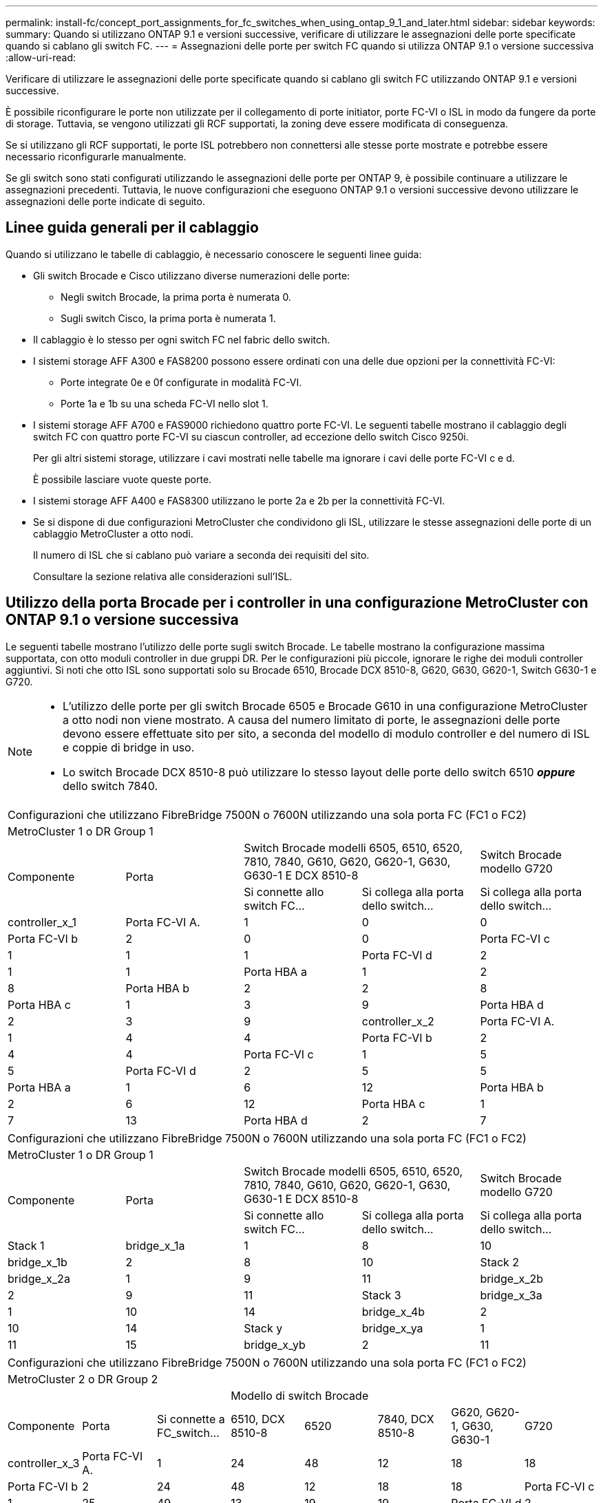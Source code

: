 ---
permalink: install-fc/concept_port_assignments_for_fc_switches_when_using_ontap_9_1_and_later.html 
sidebar: sidebar 
keywords:  
summary: Quando si utilizzano ONTAP 9.1 e versioni successive, verificare di utilizzare le assegnazioni delle porte specificate quando si cablano gli switch FC. 
---
= Assegnazioni delle porte per switch FC quando si utilizza ONTAP 9.1 o versione successiva
:allow-uri-read: 


Verificare di utilizzare le assegnazioni delle porte specificate quando si cablano gli switch FC utilizzando ONTAP 9.1 e versioni successive.

È possibile riconfigurare le porte non utilizzate per il collegamento di porte initiator, porte FC-VI o ISL in modo da fungere da porte di storage. Tuttavia, se vengono utilizzati gli RCF supportati, la zoning deve essere modificata di conseguenza.

Se si utilizzano gli RCF supportati, le porte ISL potrebbero non connettersi alle stesse porte mostrate e potrebbe essere necessario riconfigurarle manualmente.

Se gli switch sono stati configurati utilizzando le assegnazioni delle porte per ONTAP 9, è possibile continuare a utilizzare le assegnazioni precedenti. Tuttavia, le nuove configurazioni che eseguono ONTAP 9.1 o versioni successive devono utilizzare le assegnazioni delle porte indicate di seguito.



== Linee guida generali per il cablaggio

Quando si utilizzano le tabelle di cablaggio, è necessario conoscere le seguenti linee guida:

* Gli switch Brocade e Cisco utilizzano diverse numerazioni delle porte:
+
** Negli switch Brocade, la prima porta è numerata 0.
** Sugli switch Cisco, la prima porta è numerata 1.


* Il cablaggio è lo stesso per ogni switch FC nel fabric dello switch.
* I sistemi storage AFF A300 e FAS8200 possono essere ordinati con una delle due opzioni per la connettività FC-VI:
+
** Porte integrate 0e e 0f configurate in modalità FC-VI.
** Porte 1a e 1b su una scheda FC-VI nello slot 1.


* I sistemi storage AFF A700 e FAS9000 richiedono quattro porte FC-VI. Le seguenti tabelle mostrano il cablaggio degli switch FC con quattro porte FC-VI su ciascun controller, ad eccezione dello switch Cisco 9250i.
+
Per gli altri sistemi storage, utilizzare i cavi mostrati nelle tabelle ma ignorare i cavi delle porte FC-VI c e d.

+
È possibile lasciare vuote queste porte.

* I sistemi storage AFF A400 e FAS8300 utilizzano le porte 2a e 2b per la connettività FC-VI.
* Se si dispone di due configurazioni MetroCluster che condividono gli ISL, utilizzare le stesse assegnazioni delle porte di un cablaggio MetroCluster a otto nodi.
+
Il numero di ISL che si cablano può variare a seconda dei requisiti del sito.

+
Consultare la sezione relativa alle considerazioni sull'ISL.





== Utilizzo della porta Brocade per i controller in una configurazione MetroCluster con ONTAP 9.1 o versione successiva

Le seguenti tabelle mostrano l'utilizzo delle porte sugli switch Brocade. Le tabelle mostrano la configurazione massima supportata, con otto moduli controller in due gruppi DR. Per le configurazioni più piccole, ignorare le righe dei moduli controller aggiuntivi. Si noti che otto ISL sono supportati solo su Brocade 6510, Brocade DCX 8510-8, G620, G630, G620-1, Switch G630-1 e G720.

[NOTE]
====
* L'utilizzo delle porte per gli switch Brocade 6505 e Brocade G610 in una configurazione MetroCluster a otto nodi non viene mostrato. A causa del numero limitato di porte, le assegnazioni delle porte devono essere effettuate sito per sito, a seconda del modello di modulo controller e del numero di ISL e coppie di bridge in uso.
* Lo switch Brocade DCX 8510-8 può utilizzare lo stesso layout delle porte dello switch 6510 *_oppure_* dello switch 7840.


====
|===


5+| Configurazioni che utilizzano FibreBridge 7500N o 7600N utilizzando una sola porta FC (FC1 o FC2) 


5+| MetroCluster 1 o DR Group 1 


.2+| Componente .2+| Porta 2+| Switch Brocade modelli 6505, 6510, 6520, 7810, 7840, G610, G620, G620-1, G630, G630-1 E DCX 8510-8 | Switch Brocade modello G720 


| Si connette allo switch FC... | Si collega alla porta dello switch... | Si collega alla porta dello switch... 


 a| 
controller_x_1
 a| 
Porta FC-VI A.
 a| 
1
 a| 
0
 a| 
0



 a| 
Porta FC-VI b
 a| 
2
 a| 
0
 a| 
0



 a| 
Porta FC-VI c
 a| 
1
 a| 
1
 a| 
1



 a| 
Porta FC-VI d
 a| 
2
 a| 
1
 a| 
1



 a| 
Porta HBA a
 a| 
1
 a| 
2
 a| 
8



 a| 
Porta HBA b
 a| 
2
 a| 
2
 a| 
8



 a| 
Porta HBA c
 a| 
1
 a| 
3
 a| 
9



 a| 
Porta HBA d
 a| 
2
 a| 
3
 a| 
9



 a| 
controller_x_2
 a| 
Porta FC-VI A.
 a| 
1
 a| 
4
 a| 
4



 a| 
Porta FC-VI b
 a| 
2
 a| 
4
 a| 
4



 a| 
Porta FC-VI c
 a| 
1
 a| 
5
 a| 
5



 a| 
Porta FC-VI d
 a| 
2
 a| 
5
 a| 
5



 a| 
Porta HBA a
 a| 
1
 a| 
6
 a| 
12



 a| 
Porta HBA b
 a| 
2
 a| 
6
 a| 
12



 a| 
Porta HBA c
 a| 
1
 a| 
7
 a| 
13



 a| 
Porta HBA d
 a| 
2
 a| 
7
 a| 
13

|===
|===


5+| Configurazioni che utilizzano FibreBridge 7500N o 7600N utilizzando una sola porta FC (FC1 o FC2) 


5+| MetroCluster 1 o DR Group 1 


.2+| Componente .2+| Porta 2+| Switch Brocade modelli 6505, 6510, 6520, 7810, 7840, G610, G620, G620-1, G630, G630-1 E DCX 8510-8 | Switch Brocade modello G720 


| Si connette allo switch FC... | Si collega alla porta dello switch... | Si collega alla porta dello switch... 


 a| 
Stack 1
 a| 
bridge_x_1a
 a| 
1
 a| 
8
 a| 
10



 a| 
bridge_x_1b
 a| 
2
 a| 
8
 a| 
10



 a| 
Stack 2
 a| 
bridge_x_2a
 a| 
1
 a| 
9
 a| 
11



 a| 
bridge_x_2b
 a| 
2
 a| 
9
 a| 
11



 a| 
Stack 3
 a| 
bridge_x_3a
 a| 
1
 a| 
10
 a| 
14



 a| 
bridge_x_4b
 a| 
2
 a| 
10
 a| 
14



 a| 
Stack y
 a| 
bridge_x_ya
 a| 
1
 a| 
11
 a| 
15



 a| 
bridge_x_yb
 a| 
2
 a| 
11
 a| 
15



 a| 
[NOTE]
====
* Sugli switch G620, G630, G620-1 e G630-1, è possibile collegare ulteriori bridge alle porte 12 - 17, 20 e 21.
* Sugli switch G610, è possibile collegare ulteriori bridge alle porte 12 - 19.
* Sugli switch G720, è possibile collegare ulteriori bridge alle porte 16 - 17, 20 e 21.


====
|===
|===


8+| Configurazioni che utilizzano FibreBridge 7500N o 7600N utilizzando una sola porta FC (FC1 o FC2) 


8+| MetroCluster 2 o DR Group 2 


3+|  5+| Modello di switch Brocade 


| Componente | Porta | Si connette a FC_switch... | 6510, DCX 8510-8 | 6520 | 7840, DCX 8510-8 | G620, G620-1, G630, G630-1 | G720 


 a| 
controller_x_3
 a| 
Porta FC-VI A.
 a| 
1
 a| 
24
 a| 
48
 a| 
12
 a| 
18
 a| 
18



 a| 
Porta FC-VI b
 a| 
2
 a| 
24
 a| 
48
 a| 
12
 a| 
18
 a| 
18



 a| 
Porta FC-VI c
 a| 
1
 a| 
25
 a| 
49
 a| 
13
 a| 
19
 a| 
19



 a| 
Porta FC-VI d
 a| 
2
 a| 
25
 a| 
49
 a| 
13
 a| 
19
 a| 
19



 a| 
Porta HBA a
 a| 
1
 a| 
26
 a| 
50
 a| 
14
 a| 
24
 a| 
26



 a| 
Porta HBA b
 a| 
2
 a| 
26
 a| 
50
 a| 
14
 a| 
24
 a| 
26



 a| 
Porta HBA c
 a| 
1
 a| 
27
 a| 
51
 a| 
15
 a| 
25
 a| 
27



 a| 
Porta HBA d
 a| 
2
 a| 
27
 a| 
51
 a| 
15
 a| 
25
 a| 
27



 a| 
controller_x_4
 a| 
Porta FC-VI A.
 a| 
1
 a| 
28
 a| 
52
 a| 
16
 a| 
22
 a| 
22



 a| 
Porta FC-VI b
 a| 
2
 a| 
28
 a| 
52
 a| 
16
 a| 
22
 a| 
22



 a| 
Porta FC-VI c
 a| 
1
 a| 
29
 a| 
53
 a| 
17
 a| 
23
 a| 
23



 a| 
Porta FC-VI d
 a| 
2
 a| 
29
 a| 
53
 a| 
17
 a| 
23
 a| 
23



 a| 
Porta HBA a
 a| 
1
 a| 
30
 a| 
54
 a| 
18
 a| 
28
 a| 
30



 a| 
Porta HBA b
 a| 
2
 a| 
30
 a| 
54
 a| 
18
 a| 
28
 a| 
30



 a| 
Porta HBA c
 a| 
1
 a| 
31
 a| 
55
 a| 
19
 a| 
29
 a| 
31



 a| 
Porta HBA d
 a| 
2
 a| 
32
 a| 
55
 a| 
19
 a| 
29
 a| 
31



 a| 
Stack 1
 a| 
bridge_x_51a
 a| 
1
 a| 
32
 a| 
56
 a| 
20
 a| 
26
 a| 
32



 a| 
bridge_x_51b
 a| 
2
 a| 
32
 a| 
56
 a| 
20
 a| 
26
 a| 
32



 a| 
Stack 2
 a| 
bridge_x_52a
 a| 
1
 a| 
33
 a| 
57
 a| 
21
 a| 
27
 a| 
33



 a| 
bridge_x_52b
 a| 
2
 a| 
33
 a| 
57
 a| 
21
 a| 
27
 a| 
33



 a| 
Stack 3
 a| 
bridge_x_53a
 a| 
1
 a| 
34
 a| 
58
 a| 
22
 a| 
30
 a| 
34



 a| 
bridge_x_54b
 a| 
2
 a| 
34
 a| 
58
 a| 
22
 a| 
30
 a| 
34



 a| 
Stack y
 a| 
bridge_x_ya
 a| 
1
 a| 
35
 a| 
59
 a| 
23
 a| 
31
 a| 
35



 a| 
bridge_x_yb
 a| 
2
 a| 
35
 a| 
59
 a| 
23
 a| 
31
 a| 
35



 a| 
[NOTE]
====
* Sugli switch G720, è possibile collegare ulteriori bridge alle porte 36-39.


====
|===
|===


6+| Configurazioni che utilizzano FibreBridge 7500N o 7600N utilizzando entrambe le porte FC (FC1 e FC2) 


6+| MetroCluster 1 o DR Group 1 


2.2+| Componente .2+| Porta 2+| Switch Brocade modelli 6505, 6510, 6520, 7810, 7840, G610, G620, G620-1, G630, G630-1, E DCX 8510-8 | Switch Brocade G720 


| Si connette a FC_switch... | Si collega alla porta dello switch... | Si collega alla porta dello switch... 


 a| 
Stack 1
 a| 
bridge_x_1a
 a| 
FC1
 a| 
1
 a| 
8
 a| 
10



 a| 
FC2
 a| 
2
 a| 
8
 a| 
10



 a| 
bridge_x_1B
 a| 
FC1
 a| 
1
 a| 
9
 a| 
11



 a| 
FC2
 a| 
2
 a| 
9
 a| 
11



 a| 
Stack 2
 a| 
bridge_x_2a
 a| 
FC1
 a| 
1
 a| 
10
 a| 
14



 a| 
FC2
 a| 
2
 a| 
10
 a| 
14



 a| 
bridge_x_2B
 a| 
FC1
 a| 
1
 a| 
11
 a| 
15



 a| 
FC2
 a| 
2
 a| 
11
 a| 
15



 a| 
Stack 3
 a| 
bridge_x_3a
 a| 
FC1
 a| 
1
 a| 
12*
 a| 
16



 a| 
FC2
 a| 
2
 a| 
12*
 a| 
16



 a| 
bridge_x_3B
 a| 
FC1
 a| 
1
 a| 
13*
 a| 
17



 a| 
FC2
 a| 
2
 a| 
13*
 a| 
17



 a| 
Stack y
 a| 
bridge_x_ya
 a| 
FC1
 a| 
1
 a| 
14*
 a| 
20



 a| 
FC2
 a| 
2
 a| 
14*
 a| 
20



 a| 
bridge_x_yb
 a| 
FC1
 a| 
1
 a| 
15*
 a| 
21



 a| 
FC2
 a| 
2
 a| 
15*
 a| 
21



 a| 
#42; le porte da 12 a 15 sono riservate al secondo gruppo MetroCluster o DR sullo switch Brocade 7840.


NOTE: È possibile collegare altri bridge alle porte 16, 17, 20 e 21 negli switch G620, G630, G620-1 e G630-1.

|===
|===


9+| Configurazioni che utilizzano FibreBridge 7500N o 7600N utilizzando entrambe le porte FC (FC1 e FC2) 


9+| MetroCluster 2 o DR Group 2 


2.2+| Componente .2+| Porta 6+| Modello di switch Brocade 


| Si connette a FC_switch... | 6510, DCX 8510-8 | 6520 | 7840, DCX 8510-8 | G620, G620-1, G630, G630-1 | G720 


 a| 
controller_x_3
 a| 
Porta FC-VI A.
 a| 
1
 a| 
24
 a| 
48
 a| 
12
 a| 
18
 a| 
18



 a| 
Porta FC-VI b
 a| 
2
 a| 
24
 a| 
48
 a| 
12
 a| 
18
 a| 
18



 a| 
Porta FC-VI c
 a| 
1
 a| 
25
 a| 
49
 a| 
13
 a| 
19
 a| 
19



 a| 
Porta FC-VI d
 a| 
2
 a| 
25
 a| 
49
 a| 
13
 a| 
19
 a| 
19



 a| 
Porta HBA a
 a| 
1
 a| 
26
 a| 
50
 a| 
14
 a| 
24
 a| 
26



 a| 
Porta HBA b
 a| 
2
 a| 
26
 a| 
50
 a| 
14
 a| 
24
 a| 
26



 a| 
Porta HBA c
 a| 
1
 a| 
27
 a| 
51
 a| 
15
 a| 
25
 a| 
27



 a| 
Porta HBA d
 a| 
2
 a| 
27
 a| 
51
 a| 
15
 a| 
25
 a| 
27



 a| 
controller_x_4
 a| 
Porta FC-VI A.
 a| 
1
 a| 
28
 a| 
52
 a| 
16
 a| 
22
 a| 
22



 a| 
Porta FC-VI b
 a| 
2
 a| 
28
 a| 
52
 a| 
16
 a| 
22
 a| 
22



 a| 
Porta FC-VI c
 a| 
1
 a| 
29
 a| 
53
 a| 
17
 a| 
23
 a| 
23



 a| 
Porta FC-VI d
 a| 
2
 a| 
29
 a| 
53
 a| 
17
 a| 
23
 a| 
23



 a| 
Porta HBA a
 a| 
1
 a| 
30
 a| 
54
 a| 
18
 a| 
28
 a| 
30



 a| 
Porta HBA b
 a| 
2
 a| 
30
 a| 
54
 a| 
18
 a| 
28
 a| 
30



 a| 
Porta HBA c
 a| 
1
 a| 
31
 a| 
55
 a| 
19
 a| 
29
 a| 
31



 a| 
Porta HBA d
 a| 
2
 a| 
31
 a| 
55
 a| 
19
 a| 
29
 a| 
31



 a| 
Stack 1
 a| 
bridge_x_51a
 a| 
FC1
 a| 
1
 a| 
32
 a| 
56
 a| 
20
 a| 
26
 a| 
32



 a| 
FC2
 a| 
2
 a| 
32
 a| 
56
 a| 
20
 a| 
26
 a| 
32



 a| 
bridge_x_51b
 a| 
FC1
 a| 
1
 a| 
33
 a| 
57
 a| 
21
 a| 
27
 a| 
33



 a| 
FC2
 a| 
2
 a| 
33
 a| 
57
 a| 
21
 a| 
27
 a| 
33



 a| 
Stack 2
 a| 
bridge_x_52a
 a| 
FC1
 a| 
1
 a| 
34
 a| 
58
 a| 
22
 a| 
30
 a| 
34



 a| 
FC2
 a| 
2
 a| 
34
 a| 
58
 a| 
22
 a| 
30
 a| 
34



 a| 
bridge_x_52b
 a| 
FC1
 a| 
1
 a| 
35
 a| 
59
 a| 
23
 a| 
31
 a| 
35



 a| 
FC2
 a| 
2
 a| 
35
 a| 
59
 a| 
23
 a| 
31
 a| 
35



 a| 
Stack 3
 a| 
bridge_x_53a
 a| 
FC1
 a| 
1
 a| 
36
 a| 
60
 a| 
-
 a| 
32
 a| 
36



 a| 
FC2
 a| 
2
 a| 
36
 a| 
60
 a| 
-
 a| 
32
 a| 
36



 a| 
bridge_x_53b
 a| 
FC1
 a| 
1
 a| 
37
 a| 
61
 a| 
-
 a| 
33
 a| 
37



 a| 
FC2
 a| 
2
 a| 
37
 a| 
61
 a| 
-
 a| 
33
 a| 
37



 a| 
Stack y
 a| 
bridge_x_5ya
 a| 
FC1
 a| 
1
 a| 
38
 a| 
62
 a| 
-
 a| 
34
 a| 
38



 a| 
FC2
 a| 
2
 a| 
38
 a| 
62
 a| 
-
 a| 
34
 a| 
38



 a| 
bridge_x_5yb
 a| 
FC1
 a| 
1
 a| 
39
 a| 
63
 a| 
-
 a| 
35
 a| 
39



 a| 
FC2
 a| 
2
 a| 
39
 a| 
63
 a| 
-
 a| 
35
 a| 
39



 a| 

NOTE: È possibile collegare altri bridge alle porte da 36 a 39 negli switch G620, G630, G620-1 e G630-1.
 a| 

|===


== Utilizzo della porta Brocade per gli ISL in una configurazione MetroCluster con ONTAP 9.1 o versione successiva

La seguente tabella mostra l'utilizzo della porta ISL per gli switch Brocade.


NOTE: I sistemi AFF A700 o FAS9000 supportano fino a otto ISL per migliorare le performance. Gli switch Brocade 6510 e G620 supportano otto ISL.

|===


| Modello di switch | Porta ISL | Porta dello switch 


 a| 
Brocade 6520
 a| 
Porta ISL 1
 a| 
23



 a| 
Porta ISL 2
 a| 
47



 a| 
Porta ISL 3
 a| 
71



 a| 
Porta ISL 4
 a| 
95



 a| 
Brocade 6505
 a| 
Porta ISL 1
 a| 
20



 a| 
Porta ISL 2
 a| 
21



 a| 
Porta ISL 3
 a| 
22



 a| 
Porta ISL 4
 a| 
23



 a| 
Brocade 6510 e Brocade DCX 8510-8
 a| 
Porta ISL 1
 a| 
40



 a| 
Porta ISL 2
 a| 
41



 a| 
Porta ISL 3
 a| 
42



 a| 
Porta ISL 4
 a| 
43



 a| 
Porta ISL 5
 a| 
44



 a| 
Porta ISL 6
 a| 
45



 a| 
Porta ISL 7
 a| 
46



 a| 
Porta ISL 8
 a| 
47



 a| 
Brocade 7810
 a| 
Porta ISL 1
 a| 
ge2 (10 Gbps)



 a| 
Porta ISL 2
 a| 
ge3 (10 Gbps)



 a| 
Porta ISL 3
 a| 
ge4 (10 Gbps)



 a| 
Porta ISL 4
 a| 
Ge5 (10 Gbps)



 a| 
Porta ISL 5
 a| 
Ge6 (10 Gbps)



 a| 
Porta ISL 6
 a| 
Ge7 (10 Gbps)



 a| 
Brocade 7840

*Nota*: Lo switch Brocade 7840 supporta due porte VE da 40 Gbps o fino a quattro porte VE da 10 Gbps per switch per la creazione di ISL FCIP.
 a| 
Porta ISL 1
 a| 
ge0 (40 Gbps) o ge2 (10 Gbps)



 a| 
Porta ISL 2
 a| 
ge1 (40 Gbps) o ge3 (10 Gbps)



 a| 
Porta ISL 3
 a| 
Ge10 (10 Gbps)



 a| 
Porta ISL 4
 a| 
Ge11 (10 Gbps)



 a| 
Brocade G610
 a| 
Porta ISL 1
 a| 
20



 a| 
Porta ISL 2
 a| 
21



 a| 
Porta ISL 3
 a| 
22



 a| 
Porta ISL 4
 a| 
23



 a| 
BROCADE G620, G620-1, G630, G630-1, G720
 a| 
Porta ISL 1
 a| 
40



 a| 
Porta ISL 2
 a| 
41



 a| 
Porta ISL 3
 a| 
42



 a| 
Porta ISL 4
 a| 
43



 a| 
Porta ISL 5
 a| 
44



 a| 
Porta ISL 6
 a| 
45



 a| 
Porta ISL 7
 a| 
46



 a| 
Porta ISL 8
 a| 
47

|===


== Utilizzo della porta Cisco per i controller in una configurazione MetroCluster con ONTAP 9.4 o versione successiva

Le tabelle mostrano le configurazioni massime supportate, con otto moduli controller in due gruppi DR. Per le configurazioni più piccole, ignorare le righe dei moduli controller aggiuntivi.


NOTE: Per Cisco 9132T, vedere <<cisco_9132t_port,Utilizzo delle porte Cisco 9132T in una configurazione MetroCluster che esegue ONTAP 9,4 o versione successiva>>.

|===


4+| Cisco 9396S 


| Componente | Porta | Interruttore 1 | Interruttore 2 


 a| 
controller_x_1
 a| 
Porta FC-VI A.
 a| 
1
 a| 
-



 a| 
Porta FC-VI b
 a| 
-
 a| 
1



 a| 
Porta FC-VI c
 a| 
2
 a| 
-



 a| 
Porta FC-VI d
 a| 
-
 a| 
2



 a| 
Porta HBA a
 a| 
3
 a| 
-



 a| 
Porta HBA b
 a| 
-
 a| 
3



 a| 
Porta HBA c
 a| 
4
 a| 
-



 a| 
Porta HBA d
 a| 
-
 a| 
4



 a| 
controller_x_2
 a| 
Porta FC-VI A.
 a| 
5
 a| 
-



 a| 
Porta FC-VI b
 a| 
-
 a| 
5



 a| 
Porta FC-VI c
 a| 
6
 a| 
-



 a| 
Porta FC-VI d
 a| 
-
 a| 
6



 a| 
Porta HBA a
 a| 
7
 a| 
-



 a| 
Porta HBA b
 a| 
-
 a| 
7



 a| 
Porta HBA c
 a| 
8
 a| 



 a| 
Porta HBA d
 a| 
-
 a| 
8



 a| 
controller_x_3
 a| 
Porta FC-VI A.
 a| 
49
 a| 



 a| 
Porta FC-VI b
 a| 
-
 a| 
49



 a| 
Porta FC-VI c
 a| 
50
 a| 
-



 a| 
Porta FC-VI d
 a| 
-
 a| 
50



 a| 
Porta HBA a
 a| 
51
 a| 
-



 a| 
Porta HBA b
 a| 
-
 a| 
51



 a| 
Porta HBA c
 a| 
52
 a| 



 a| 
Porta HBA d
 a| 
-
 a| 
52



 a| 
controller_x_4
 a| 
Porta FC-VI A.
 a| 
53
 a| 
-



 a| 
Porta FC-VI b
 a| 
-
 a| 
53



 a| 
Porta FC-VI c
 a| 
54
 a| 
-



 a| 
Porta FC-VI d
 a| 
-
 a| 
54



 a| 
Porta HBA a
 a| 
55
 a| 
-



 a| 
Porta HBA b
 a| 
-
 a| 
55



 a| 
Porta HBA c
 a| 
56
 a| 
-



 a| 
Porta HBA d
 a| 
-
 a| 
56

|===
|===


4+| Cisco 9148S 


| Componente | Porta | Interruttore 1 | Interruttore 2 


 a| 
controller_x_1
 a| 
Porta FC-VI A.
 a| 
1
 a| 



 a| 
Porta FC-VI b
 a| 
-
 a| 
1



 a| 
Porta FC-VI c
 a| 
2
 a| 
-



 a| 
Porta FC-VI d
 a| 
-
 a| 
2



 a| 
Porta HBA a
 a| 
3
 a| 
-



 a| 
Porta HBA b
 a| 
-
 a| 
3



 a| 
Porta HBA c
 a| 
4
 a| 
-



 a| 
Porta HBA d
 a| 
-
 a| 
4



 a| 
controller_x_2
 a| 
Porta FC-VI A.
 a| 
5
 a| 
-



 a| 
Porta FC-VI b
 a| 
-
 a| 
5



 a| 
Porta FC-VI c
 a| 
6
 a| 
-



 a| 
Porta FC-VI d
 a| 
-
 a| 
6



 a| 
Porta HBA a
 a| 
7
 a| 
-



 a| 
Porta HBA b
 a| 
-
 a| 
7



 a| 
Porta HBA c
 a| 
8
 a| 
-



 a| 
Porta HBA d
 a| 
-
 a| 
8



 a| 
controller_x_3
 a| 
Porta FC-VI A.
 a| 
25
 a| 



 a| 
Porta FC-VI b
 a| 
-
 a| 
25



 a| 
Porta FC-VI c
 a| 
26
 a| 
-



 a| 
Porta FC-VI d
 a| 
-
 a| 
26



 a| 
Porta HBA a
 a| 
27
 a| 
-



 a| 
Porta HBA b
 a| 
-
 a| 
27



 a| 
Porta HBA c
 a| 
28
 a| 
-



 a| 
Porta HBA d
 a| 
-
 a| 
28



 a| 
controller_x_4
 a| 
Porta FC-VI A.
 a| 
29
 a| 
-



 a| 
Porta FC-VI b
 a| 
-
 a| 
29



 a| 
Porta FC-VI c
 a| 
30
 a| 
-



 a| 
Porta FC-VI d
 a| 
-
 a| 
30



 a| 
Porta HBA a
 a| 
31
 a| 
-



 a| 
Porta HBA b
 a| 
-
 a| 
31



 a| 
Porta HBA c
 a| 
32
 a| 
-



 a| 
Porta HBA d
 a| 
-
 a| 
32

|===

NOTE: La seguente tabella mostra i sistemi con due porte FC-VI. I sistemi AFF A700 e FAS9000 dispongono di quattro porte FC-VI (a, b, c e d). Se si utilizza un sistema AFF A700 o FAS9000, le assegnazioni delle porte si spostano di una posizione. Ad esempio, le porte FC-VI c e d vanno alla porta dello switch 2 e alle porte HBA a e b vanno alla porta dello switch 3.

|===


4+| Cisco 9250i Nota: Lo switch Cisco 9250i non è supportato per le configurazioni MetroCluster a otto nodi. 


| Componente | Porta | Interruttore 1 | Interruttore 2 


 a| 
controller_x_1
 a| 
Porta FC-VI A.
 a| 
1
 a| 
-



 a| 
Porta FC-VI b
 a| 
-
 a| 
1



 a| 
Porta HBA a
 a| 
2
 a| 
-



 a| 
Porta HBA b
 a| 
-
 a| 
2



 a| 
Porta HBA c
 a| 
3
 a| 
-



 a| 
Porta HBA d
 a| 
-
 a| 
3



 a| 
controller_x_2
 a| 
Porta FC-VI A.
 a| 
4
 a| 
-



 a| 
Porta FC-VI b
 a| 
-
 a| 
4



 a| 
Porta HBA a
 a| 
5
 a| 
-



 a| 
Porta HBA b
 a| 
-
 a| 
5



 a| 
Porta HBA c
 a| 
6
 a| 
-



 a| 
Porta HBA d
 a| 
-
 a| 
6



 a| 
controller_x_3
 a| 
Porta FC-VI A.
 a| 
7
 a| 
-



 a| 
Porta FC-VI b
 a| 
-
 a| 
7



 a| 
Porta HBA a
 a| 
8
 a| 
-



 a| 
Porta HBA b
 a| 
-
 a| 
8



 a| 
Porta HBA c
 a| 
9
 a| 
-



 a| 
Porta HBA d
 a| 
-
 a| 
9



 a| 
controller_x_4
 a| 
Porta FC-VI A.
 a| 
10
 a| 
-



 a| 
Porta FC-VI b
 a| 
-
 a| 
10



 a| 
Porta HBA a
 a| 
11
 a| 
-



 a| 
Porta HBA b
 a| 
-
 a| 
11



 a| 
Porta HBA c
 a| 
13
 a| 
-



 a| 
Porta HBA d
 a| 
-
 a| 
13

|===


== Utilizzo della porta Cisco per bridge FC-SAS in una configurazione MetroCluster con ONTAP 9.1 o versione successiva

|===


4+| Cisco 9396S 


| FibreBridge 7500N o 7600N utilizzando due porte FC | Porta | Interruttore 1 | Interruttore 2 


 a| 
bridge_x_1a
 a| 
FC1
 a| 
9
 a| 
-



 a| 
FC2
 a| 
-
 a| 
9



 a| 
bridge_x_1b
 a| 
FC1
 a| 
10
 a| 
-



 a| 
FC2
 a| 
-
 a| 
10



 a| 
bridge_x_2a
 a| 
FC1
 a| 
11
 a| 
-



 a| 
FC2
 a| 
-
 a| 
11



 a| 
bridge_x_2b
 a| 
FC1
 a| 
12
 a| 
-



 a| 
FC2
 a| 
-
 a| 
12



 a| 
bridge_x_3a
 a| 
FC1
 a| 
13
 a| 
-



 a| 
FC2
 a| 
-
 a| 
13



 a| 
bridge_x_3b
 a| 
FC1
 a| 
14
 a| 
-



 a| 
FC2
 a| 
-
 a| 
14



 a| 
bridge_x_4a
 a| 
FC1
 a| 
15
 a| 
-



 a| 
FC2
 a| 
-
 a| 
15



 a| 
bridge_x_4b
 a| 
FC1
 a| 
16
 a| 
-



 a| 
FC2
 a| 
-
 a| 
16

|===
È possibile collegare altri bridge utilizzando le porte da 17 a 40 e da 57 a 88 seguendo lo stesso schema.

|===


4+| Cisco 9148S 


| FibreBridge 7500N o 7600N utilizzando due porte FC | Porta | Interruttore 1 | Interruttore 2 


 a| 
bridge_x_1a
 a| 
FC1
 a| 
9
 a| 
-



 a| 
FC2
 a| 
-
 a| 
9



 a| 
bridge_x_1b
 a| 
FC1
 a| 
10
 a| 
-



 a| 
FC2
 a| 
-
 a| 
10



 a| 
bridge_x_2a
 a| 
FC1
 a| 
11
 a| 
-



 a| 
FC2
 a| 
-
 a| 
11



 a| 
bridge_x_2b
 a| 
FC1
 a| 
12
 a| 
-



 a| 
FC2
 a| 
-
 a| 
12



 a| 
bridge_x_3a
 a| 
FC1
 a| 
13
 a| 
-



 a| 
FC2
 a| 
-
 a| 
13



 a| 
bridge_x_3b
 a| 
FC1
 a| 
14
 a| 
-



 a| 
FC2
 a| 
-
 a| 
14



 a| 
bridge_x_4a
 a| 
FC1
 a| 
15
 a| 
-



 a| 
FC2
 a| 
-
 a| 
15



 a| 
bridge_x_4b
 a| 
FC1
 a| 
16
 a| 
-



 a| 
FC2
 a| 
-
 a| 
16

|===
È possibile collegare ulteriori bridge per un secondo gruppo DR o una seconda configurazione MetroCluster utilizzando le porte da 33 a 40 seguendo lo stesso schema.

|===


4+| Cisco 9250i 


| FibreBridge 7500N o 7600N utilizzando due porte FC | Porta | Interruttore 1 | Interruttore 2 


 a| 
bridge_x_1a
 a| 
FC1
 a| 
14
 a| 
-



 a| 
FC2
 a| 
-
 a| 
14



 a| 
bridge_x_1b
 a| 
FC1
 a| 
15
 a| 
-



 a| 
FC2
 a| 
-
 a| 
15



 a| 
bridge_x_2a
 a| 
FC1
 a| 
17
 a| 
-



 a| 
FC2
 a| 
-
 a| 
17



 a| 
bridge_x_2b
 a| 
FC1
 a| 
18
 a| 
-



 a| 
FC2
 a| 
-
 a| 
18



 a| 
bridge_x_3a
 a| 
FC1
 a| 
19
 a| 
-



 a| 
FC2
 a| 
-
 a| 
19



 a| 
bridge_x_3b
 a| 
FC1
 a| 
21
 a| 
-



 a| 
FC2
 a| 
-
 a| 
21



 a| 
bridge_x_4a
 a| 
FC1
 a| 
22
 a| 
-



 a| 
FC2
 a| 
-
 a| 
22



 a| 
bridge_x_4b
 a| 
FC1
 a| 
23
 a| 
-



 a| 
FC2
 a| 
-
 a| 
23

|===
È possibile collegare ulteriori bridge per un secondo gruppo DR o una seconda configurazione MetroCluster utilizzando le porte da 25 a 48 seguendo lo stesso schema.

Le tabelle seguenti mostrano l'utilizzo delle porte bridge quando si utilizzano bridge FibreBridge 7500N o 7600N che utilizzano solo una porta FC (FC1 o FC2). Per i bridge FibreBridge 7500N o 7600N che utilizzano una porta FC, è possibile collegare via cavo FC1 o FC2 alla porta indicata come FC1. È possibile collegare altri bridge utilizzando le porte 25-48.

|===


4+| Bridge 7500N o 7600N FibreBridge mediante una porta FC 


.2+| FibreBridge 7500N o 7600N utilizzando una porta FC .2+| Porta 2+| Cisco 9396S 


| Interruttore 1 | Interruttore 2 


 a| 
bridge_x_1a
 a| 
FC1
 a| 
9
 a| 
-



 a| 
bridge_x_1b
 a| 
FC1
 a| 
-
 a| 
9



 a| 
bridge_x_2a
 a| 
FC1
 a| 
10
 a| 
-



 a| 
bridge_x_2b
 a| 
FC1
 a| 
-
 a| 
10



 a| 
bridge_x_3a
 a| 
FC1
 a| 
11
 a| 
-



 a| 
bridge_x_3b
 a| 
FC1
 a| 
-
 a| 
11



 a| 
bridge_x_4a
 a| 
FC1
 a| 
12
 a| 
-



 a| 
bridge_x_4b
 a| 
FC1
 a| 
-
 a| 
12



 a| 
bridge_x_5a
 a| 
FC1
 a| 
13
 a| 
-



 a| 
bridge_x_5b
 a| 
FC1
 a| 
-
 a| 
13



 a| 
bridge_x_6a
 a| 
FC1
 a| 
14
 a| 
-



 a| 
bridge_x_6b
 a| 
FC1
 a| 
-
 a| 
14



 a| 
bridge_x_7a
 a| 
FC1
 a| 
15
 a| 
-



 a| 
bridge_x_7b
 a| 
FC1
 a| 
-
 a| 
15



 a| 
bridge_x_8a
 a| 
FC1
 a| 
16
 a| 
-



 a| 
bridge_x_8b
 a| 
FC1
 a| 
-
 a| 
16

|===
È possibile collegare altri bridge utilizzando le porte da 17 a 40 e da 57 a 88 seguendo lo stesso schema.

|===


4+| Bridge 7500N o 7600N FibreBridge mediante una porta FC 


.2+| Ponte .2+| Porta 2+| Cisco 9148S 


| Interruttore 1 | Interruttore 2 


 a| 
bridge_x_1a
 a| 
FC1
 a| 
9
 a| 
-



 a| 
bridge_x_1b
 a| 
FC1
 a| 
-
 a| 
9



 a| 
bridge_x_2a
 a| 
FC1
 a| 
10
 a| 
-



 a| 
bridge_x_2b
 a| 
FC1
 a| 
-
 a| 
10



 a| 
bridge_x_3a
 a| 
FC1
 a| 
11
 a| 
-



 a| 
bridge_x_3b
 a| 
FC1
 a| 
-
 a| 
11



 a| 
bridge_x_4a
 a| 
FC1
 a| 
12
 a| 
-



 a| 
bridge_x_4b
 a| 
FC1
 a| 
-
 a| 
12



 a| 
bridge_x_5a
 a| 
FC1
 a| 
13
 a| 
-



 a| 
bridge_x_5b
 a| 
FC1
 a| 
-
 a| 
13



 a| 
bridge_x_6a
 a| 
FC1
 a| 
14
 a| 
-



 a| 
bridge_x_6b
 a| 
FC1
 a| 
-
 a| 
14



 a| 
bridge_x_7a
 a| 
FC1
 a| 
15
 a| 
-



 a| 
bridge_x_7b
 a| 
FC1
 a| 
-
 a| 
15



 a| 
bridge_x_8a
 a| 
FC1
 a| 
16
 a| 
-



 a| 
bridge_x_8b
 a| 
FC1
 a| 
-
 a| 
16

|===
È possibile collegare ulteriori bridge per un secondo gruppo DR o una seconda configurazione MetroCluster utilizzando le porte da 25 a 48 seguendo lo stesso schema.

|===


4+| Cisco 9250i 


| FibreBridge 7500N o 7600N utilizzando una porta FC | Porta | Interruttore 1 | Interruttore 2 


 a| 
bridge_x_1a
 a| 
FC1
 a| 
14
 a| 
-



 a| 
bridge_x_1b
 a| 
FC1
 a| 
-
 a| 
14



 a| 
bridge_x_2a
 a| 
FC1
 a| 
15
 a| 
-



 a| 
bridge_x_2b
 a| 
FC1
 a| 
-
 a| 
15



 a| 
bridge_x_3a
 a| 
FC1
 a| 
17
 a| 
-



 a| 
bridge_x_3b
 a| 
FC1
 a| 
-
 a| 
17



 a| 
bridge_x_4a
 a| 
FC1
 a| 
18
 a| 
-



 a| 
bridge_x_4b
 a| 
FC1
 a| 
-
 a| 
18



 a| 
bridge_x_5a
 a| 
FC1
 a| 
19
 a| 
-



 a| 
bridge_x_5b
 a| 
FC1
 a| 
-
 a| 
19



 a| 
bridge_x_6a
 a| 
FC1
 a| 
21
 a| 
-



 a| 
bridge_x_6b
 a| 
FC1
 a| 
-
 a| 
21



 a| 
bridge_x_7a
 a| 
FC1
 a| 
22
 a| 
-



 a| 
bridge_x_7b
 a| 
FC1
 a| 
-
 a| 
22



 a| 
bridge_x_8a
 a| 
FC1
 a| 
23
 a| 
-



 a| 
bridge_x_8b
 a| 
FC1
 a| 
-
 a| 
23

|===
È possibile collegare altri bridge utilizzando le porte da 25 a 48 seguendo lo stesso schema.



== Utilizzo delle porte Cisco per gli ISL in una configurazione a otto nodi in una configurazione MetroCluster con ONTAP 9.1 o versione successiva

La seguente tabella mostra l'utilizzo della porta ISL. L'utilizzo della porta ISL è lo stesso su tutti gli switch della configurazione.


NOTE: Per Cisco 9132T, vedere <<cisco_9132t_port_isl,Utilizzo della porta ISL per Cisco 9132T in una configurazione MetroCluster che esegue ONTAP 9,1 o versione successiva>>.

|===


| Modello di switch | Porta ISL | Porta dello switch 


 a| 
Cisco 9396S
 a| 
ISL 1
 a| 
44



 a| 
ISL 2
 a| 
48



 a| 
ISL 3
 a| 
92



 a| 
ISL 4
 a| 
96



 a| 
Cisco 9250i con licenza a 24 porte
 a| 
ISL 1
 a| 
12



 a| 
ISL 2
 a| 
16



 a| 
ISL 3
 a| 
20



 a| 
ISL 4
 a| 
24



 a| 
Cisco 9148S
 a| 
ISL 1
 a| 
20



 a| 
ISL 2
 a| 
24



 a| 
ISL 3
 a| 
44



 a| 
ISL 4
 a| 
48

|===


== Utilizzo delle porte Cisco 9132T in configurazioni MetroCluster a quattro e otto nodi che eseguono ONTAP 9,4 e versioni successive

La tabella seguente mostra l'utilizzo della porta su uno switch Cisco 9132T. La tabella mostra le configurazioni massime supportate con quattro e otto moduli controller in due gruppi DR.


NOTE: Per le configurazioni a otto nodi, è necessario eseguire lo zoning manualmente, perché gli RCF non sono forniti.

|===


7+| Configurazioni che utilizzano FibreBridge 7500N o 7600N utilizzando entrambe le porte FC (FC1 e FC2) 


7+| MetroCluster 1 o DR Group 1 


4+|  2+| Quattro nodi | Otto nodi 


2+| Componente | Porta | Si connette a FC_switch... | 9132T (1 LEM) | 9132T (2 LEM) | 9132T (2 LEM) 


 a| 
controller_x_1
 a| 
Porta FC-VI A.
 a| 
1
 a| 
LEM1-1
 a| 
LEM1-1
 a| 
LEM1-1



 a| 
Porta FC-VI b
 a| 
2
 a| 
LEM1-1
 a| 
LEM1-1
 a| 
LEM1-1



 a| 
Porta FC-VI c
 a| 
1
 a| 
LEM1-2
 a| 
LEM1-2
 a| 
LEM1-2



 a| 
Porta FC-VI d
 a| 
2
 a| 
LEM1-2
 a| 
LEM1-2
 a| 
LEM1-2



 a| 
Porta HBA a
 a| 
1
 a| 
LEM1-5
 a| 
LEM1-5
 a| 
LEM1-3



 a| 
Porta HBA b
 a| 
2
 a| 
LEM1-5
 a| 
LEM1-5
 a| 
LEM1-3



 a| 
Porta HBA c
 a| 
1
 a| 
LEM1-6
 a| 
LEM1-6
 a| 
LEM1-4



 a| 
Porta HBA d
 a| 
2
 a| 
LEM1-6
 a| 
LEM1-6
 a| 
LEM1-4



 a| 
controller_x_2
 a| 
Porta FC-VI A.
 a| 
1
 a| 
LEM1-7
 a| 
LEM1-7
 a| 
LEM1-5



 a| 
Porta FC-VI b
 a| 
2
 a| 
LEM1-7
 a| 
LEM1-7
 a| 
LEM1-5



 a| 
Porta FC-VI c
 a| 
1
 a| 
LEM1-8
 a| 
LEM1-8
 a| 
LEM1-6



 a| 
Porta FC-VI d
 a| 
2
 a| 
LEM1-8
 a| 
LEM1-8
 a| 
LEM1-6



 a| 
Porta HBA a
 a| 
1
 a| 
LEM1-11
 a| 
LEM1-11
 a| 
LEM1-7



 a| 
Porta HBA b
 a| 
2
 a| 
LEM1-11
 a| 
LEM1-11
 a| 
LEM1-7



 a| 
Porta HBA c
 a| 
1
 a| 
LEM1-12
 a| 
LEM1-12
 a| 
LEM1-8



 a| 
Porta HBA d
 a| 
2
 a| 
LEM1-12
 a| 
LEM1-12
 a| 
LEM1-8



7+| MetroCluster 2 o DR Group 2 


 a| 
controller_x_3
 a| 
Porta FC-VI A.
 a| 
1
|  |   a| 
LEM2-1



 a| 
Porta FC-VI b
 a| 
2
|  |   a| 
LEM2-1



 a| 
Porta FC-VI c
 a| 
1
|  |   a| 
LEM2-2



 a| 
Porta FC-VI d
 a| 
2
|  |   a| 
LEM2-2



 a| 
Porta HBA a
 a| 
1
|  |   a| 
LEM2-3



 a| 
Porta HBA b
 a| 
2
|  |   a| 
LEM2-3



 a| 
Porta HBA c
 a| 
1
|  |   a| 
LEM2-4



 a| 
Porta HBA d
 a| 
2
|  |   a| 
LEM2-4



 a| 
controller_x_4
 a| 
Porta FC-VI-1 a
 a| 
1
|  |   a| 
LEM2-5



 a| 
Porta FC-VI-1 b
 a| 
2
|  |   a| 
LEM2-5



 a| 
Porta FC-VI-1 c
 a| 
1
|  |   a| 
LEM2-6



 a| 
Porta FC-VI-1 d
 a| 
2
|  |   a| 
LEM2-6



 a| 
Porta HBA a
 a| 
1
|  |   a| 
LEM2-7



 a| 
Porta HBA b
 a| 
2
|  |   a| 
LEM2-7



 a| 
Porta HBA c
 a| 
1
|  |   a| 
LEM2-8



 a| 
Porta HBA d
 a| 
2
|  |   a| 
LEM2-8



7+| MetroCluster 1 o DR Group 1 


4+|  2+| Quattro nodi | Otto nodi 


2+| FibreBridge 7500N utilizzando due porte FC | Porta | Si connette a FC_switch... | 9132T (1 LEM) | 9132T (2 LEM) | 9132T (2 LEM) 


 a| 
Stack 1
 a| 
bridge_x_1a
 a| 
FC1
 a| 
1
 a| 
LEM1-13
 a| 
LEM1-13
 a| 
LEM1-9



 a| 
FC2
 a| 
2
 a| 
LEM1-13
 a| 
LEM1-13
 a| 
LEM1-9



 a| 
bridge_x_1b
 a| 
FC1
 a| 
1
 a| 
LEM1-14
 a| 
LEM1-14
 a| 
LEM1-10



 a| 
FC2
 a| 
2
 a| 
LEM1-14
 a| 
LEM1-14
 a| 
LEM1-10



 a| 
Stack 2
 a| 
bridge_x_2a
 a| 
FC1
 a| 
1
|   a| 
LEM1-15
 a| 
LEM1-11



 a| 
FC2
 a| 
2
|   a| 
LEM1-15
 a| 
LEM1-11



 a| 
bridge_x_2b
 a| 
FC1
 a| 
1
|   a| 
LEM1-16
 a| 
LEM1-12



 a| 
FC2
 a| 
2
|   a| 
LEM1-16
 a| 
LEM1-12



 a| 
Stack 3
 a| 
bridge_x_3a
 a| 
FC1
 a| 
1
|   a| 
LEM2-1
 a| 
LEM2-9



 a| 
FC2
 a| 
2
|   a| 
LEM2-1
 a| 
LEM2-9



 a| 
bridge_x_3b
 a| 
FC1
 a| 
1
|   a| 
LEM2-2
 a| 
LEM2-10



 a| 
FC2
 a| 
2
|   a| 
LEM2-2
 a| 
LEM2-10



 a| 
Stack y
 a| 
bridge_x_ya
 a| 
FC1
 a| 
1
|   a| 
LEM2-3
 a| 
LEM2-11



 a| 
FC2
 a| 
2
|   a| 
LEM2-3
 a| 
LEM2-11



 a| 
bridge_x_yb
 a| 
FC1
 a| 
1
|   a| 
LEM2-4
 a| 
LEM2-12



 a| 
FC2
 a| 
2
|   a| 
LEM2-4
 a| 
LEM2-12

|===
[NOTE]
====
* Nelle configurazioni a quattro nodi, è possibile collegare bridge aggiuntivi alle porte da LEM2-5 a LEM2-8 in switch 9132T con 2x LEMS.
* Nelle configurazioni a otto nodi, è possibile collegare bridge aggiuntivi alle porte da LEM2-13 a LEM2-16 in switch 9132T con 2x LEMS.
* Solo uno (1) stack di bridge è supportato utilizzando gli switch 9132T con 1 modulo LEM.


====


== Utilizzo delle porte Cisco 9132T per gli ISL in configurazioni a quattro e otto nodi in una configurazione MetroCluster che esegue ONTAP 9,1 o versione successiva

La tabella seguente mostra l'utilizzo della porta ISL per uno switch Cisco 9132T.

|===


4+| MetroCluster 1 o DR Group 1 


.2+| Porta 2+| Quattro nodi | Otto nodi 


| 9132T (1 LEM) | 9132T (2 LEM) | 9132T (2 LEM) 


| ISL1 | LEM1-15 | LEM2-9 | LEM1-13 


| ISL2 | LEM1-16 | LEM2-10 | LEM1-14 


| ISL3 |  | LEM2-11 | LEM1-15 


| ISL4 |  | LEM2-12 | LEM1-16 


| ISL5 |  | LEM2-13 |  


| ISL6 |  | LEM2-14 |  


| ISL7 |  | LEM2-15 |  


| ISL8 |  | LEM2-16 |  
|===
